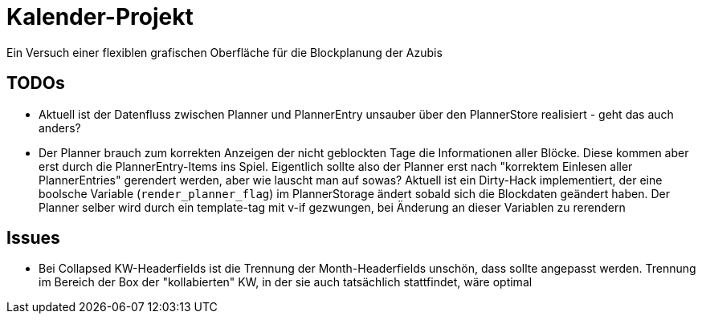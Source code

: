 = Kalender-Projekt

Ein Versuch einer flexiblen grafischen Oberfläche für die Blockplanung der Azubis


== TODOs

* Aktuell ist der Datenfluss zwischen Planner und PlannerEntry unsauber über den PlannerStore realisiert - geht das auch anders?
* Der Planner brauch zum korrekten Anzeigen der nicht geblockten Tage die Informationen aller Blöcke. Diese kommen aber erst durch die PlannerEntry-Items ins Spiel. Eigentlich sollte also der Planner erst nach "korrektem Einlesen aller PlannerEntries" gerendert werden, aber wie lauscht man auf sowas? Aktuell ist ein Dirty-Hack implementiert, der eine boolsche Variable (`render_planner_flag`) im PlannerStorage ändert sobald sich die Blockdaten geändert haben. Der Planner selber wird durch ein template-tag mit v-if gezwungen, bei Änderung an dieser Variablen zu rerendern

== Issues

* Bei Collapsed KW-Headerfields ist die Trennung der Month-Headerfields unschön, dass sollte angepasst werden. Trennung im Bereich der Box der "kollabierten" KW, in der sie auch tatsächlich stattfindet, wäre optimal
